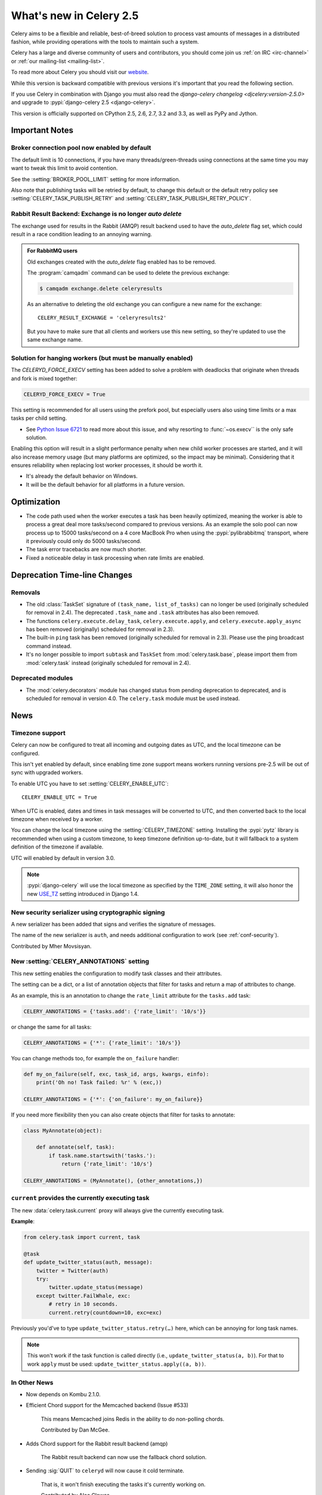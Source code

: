 .. _whatsnew-2.5:

==========================
 What's new in Celery 2.5
==========================

Celery aims to be a flexible and reliable, best-of-breed solution
to process vast amounts of messages in a distributed fashion, while
providing operations with the tools to maintain such a system.

Celery has a large and diverse community of users and contributors,
you should come join us :ref:`on IRC <irc-channel>`
or :ref:`our mailing-list <mailing-list>`.

To read more about Celery you should visit our `website`_.

While this version is backward compatible with previous versions
it's important that you read the following section.

If you use Celery in combination with Django you must also
read the `django-celery changelog <djcelery:version-2.5.0>` and upgrade
to :pypi:`django-celery 2.5 <django-celery>`.

This version is officially supported on CPython 2.5, 2.6, 2.7, 3.2 and 3.3,
as well as PyPy and Jython.


.. _`website`: http://celeryproject.org/



.. _v250-important:

Important Notes
===============

Broker connection pool now enabled by default
---------------------------------------------

The default limit is 10 connections, if you have many threads/green-threads
using connections at the same time you may want to tweak this limit
to avoid contention.

See the :setting:`BROKER_POOL_LIMIT` setting for more information.

Also note that publishing tasks will be retried by default, to change
this default or the default retry policy see
:setting:`CELERY_TASK_PUBLISH_RETRY` and
:setting:`CELERY_TASK_PUBLISH_RETRY_POLICY`.

Rabbit Result Backend: Exchange is no longer *auto delete*
----------------------------------------------------------

The exchange used for results in the Rabbit (AMQP) result backend
used to have the *auto_delete* flag set, which could result in a
race condition leading to an annoying warning.

.. admonition:: For RabbitMQ users

    Old exchanges created with the *auto_delete* flag enabled has
    to be removed.

    The :program:`camqadm` command can be used to delete the
    previous exchange:

    .. code-block:: console

            $ camqadm exchange.delete celeryresults

    As an alternative to deleting the old exchange you can
    configure a new name for the exchange::

        CELERY_RESULT_EXCHANGE = 'celeryresults2'

    But you have to make sure that all clients and workers
    use this new setting, so they're updated to use the same
    exchange name.

Solution for hanging workers (but must be manually enabled)
-----------------------------------------------------------

The `CELERYD_FORCE_EXECV` setting has been added to solve
a problem with deadlocks that originate when threads and fork is mixed
together:

.. code-block:: python

    CELERYD_FORCE_EXECV = True

This setting is recommended for all users using the prefork pool,
but especially users also using time limits or a max tasks per child
setting.

- See `Python Issue 6721`_ to read more about this issue, and why
  resorting to :func:`~os.execv`` is the only safe solution.

Enabling this option will result in a slight performance penalty
when new child worker processes are started, and it will also increase
memory usage (but many platforms are optimized, so the impact may be
minimal). Considering that it ensures reliability when replacing
lost worker processes, it should be worth it.

- It's already the default behavior on Windows.
- It will be the default behavior for all platforms in a future version.

.. _`Python Issue 6721`: http://bugs.python.org/issue6721#msg140215

.. _v250-optimizations:

Optimization
============

- The code path used when the worker executes a task has been heavily
  optimized, meaning the worker is able to process a great deal
  more tasks/second compared to previous versions. As an example the solo
  pool can now process up to 15000 tasks/second on a 4 core MacBook Pro
  when using the :pypi:`pylibrabbitmq` transport, where it previously
  could only do 5000 tasks/second.

- The task error tracebacks are now much shorter.

- Fixed a noticeable delay in task processing when rate limits are enabled.

.. _v250-deprecations:

Deprecation Time-line Changes
=============================

Removals
--------

* The old :class:`TaskSet` signature of ``(task_name, list_of_tasks)``
  can no longer be used (originally scheduled for removal in 2.4).
  The deprecated ``.task_name`` and ``.task`` attributes has also been
  removed.

* The functions ``celery.execute.delay_task``, ``celery.execute.apply``,
  and ``celery.execute.apply_async`` has been removed (originally)
  scheduled for removal in 2.3).

* The built-in ``ping`` task has been removed (originally scheduled
  for removal in 2.3). Please use the ping broadcast command
  instead.

* It's no longer possible to import ``subtask`` and ``TaskSet``
  from :mod:`celery.task.base`, please import them from :mod:`celery.task`
  instead (originally scheduled for removal in 2.4).

Deprecated modules
------------------

* The :mod:`celery.decorators` module has changed status
  from pending deprecation to deprecated, and is scheduled for removal
  in version 4.0. The ``celery.task`` module must be used instead.

.. _v250-news:

News
====

Timezone support
----------------

Celery can now be configured to treat all incoming and outgoing dates
as UTC, and the local timezone can be configured.

This isn't yet enabled by default, since enabling
time zone support means workers running versions pre-2.5
will be out of sync with upgraded workers.

To enable UTC you have to set :setting:`CELERY_ENABLE_UTC`::

    CELERY_ENABLE_UTC = True

When UTC is enabled, dates and times in task messages will be
converted to UTC, and then converted back to the local timezone
when received by a worker.

You can change the local timezone using the :setting:`CELERY_TIMEZONE`
setting. Installing the :pypi:`pytz` library is recommended when
using a custom timezone, to keep timezone definition up-to-date,
but it will fallback to a system definition of the timezone if available.

UTC will enabled by default in version 3.0.

.. note::

    :pypi:`django-celery` will use the local timezone as specified by the
    ``TIME_ZONE`` setting, it will also honor the new `USE_TZ`_ setting
    introduced in Django 1.4.

.. _`USE_TZ`: https://docs.djangoproject.com/en/dev/topics/i18n/timezones/

New security serializer using cryptographic signing
---------------------------------------------------

A new serializer has been added that signs and verifies the signature
of messages.

The name of the new serializer is ``auth``, and needs additional
configuration to work (see :ref:`conf-security`).

.. seealso::

    :ref:`guide-security`

Contributed by Mher Movsisyan.

New :setting:`CELERY_ANNOTATIONS` setting
-----------------------------------------

This new setting enables the configuration to modify task classes
and their attributes.

The setting can be a dict, or a list of annotation objects that filter
for tasks and return a map of attributes to change.

As an example, this is an annotation to change the ``rate_limit`` attribute
for the ``tasks.add`` task:

.. code-block:: python

    CELERY_ANNOTATIONS = {'tasks.add': {'rate_limit': '10/s'}}

or change the same for all tasks:

.. code-block:: python

   CELERY_ANNOTATIONS = {'*': {'rate_limit': '10/s'}}

You can change methods too, for example the ``on_failure`` handler:

.. code-block:: python

    def my_on_failure(self, exc, task_id, args, kwargs, einfo):
        print('Oh no! Task failed: %r' % (exc,))

    CELERY_ANNOTATIONS = {'*': {'on_failure': my_on_failure}}

If you need more flexibility then you can also create objects
that filter for tasks to annotate:

.. code-block:: python

    class MyAnnotate(object):

        def annotate(self, task):
            if task.name.startswith('tasks.'):
                return {'rate_limit': '10/s'}

    CELERY_ANNOTATIONS = (MyAnnotate(), {other_annotations,})

``current`` provides the currently executing task
-------------------------------------------------

The new :data:`celery.task.current` proxy will always give the currently
executing task.

**Example**:

.. code-block:: python

    from celery.task import current, task

    @task
    def update_twitter_status(auth, message):
        twitter = Twitter(auth)
        try:
            twitter.update_status(message)
        except twitter.FailWhale, exc:
            # retry in 10 seconds.
            current.retry(countdown=10, exc=exc)

Previously you'd've to type ``update_twitter_status.retry(…)``
here, which can be annoying for long task names.

.. note::
    This won't work if the task function is called directly (i.e.,
    ``update_twitter_status(a, b)``). For that to work ``apply`` must
    be used: ``update_twitter_status.apply((a, b))``.

In Other News
-------------

- Now depends on Kombu 2.1.0.

- Efficient Chord support for the Memcached backend (Issue #533)

    This means Memcached joins Redis in the ability to do non-polling
    chords.

    Contributed by Dan McGee.

- Adds Chord support for the Rabbit result backend (amqp)

    The Rabbit result backend can now use the fallback chord solution.

- Sending :sig:`QUIT` to ``celeryd`` will now cause it cold terminate.

    That is, it won't finish executing the tasks it's currently
    working on.

    Contributed by Alec Clowes.

- New "detailed" mode for the Cassandra backend.

    Allows to have a "detailed" mode for the Cassandra backend.
    Basically the idea is to keep all states using Cassandra wide columns.
    New states are then appended to the row as new columns, the last state
    being the last column.

    See the :setting:`CASSANDRA_DETAILED_MODE` setting.

    Contributed by Steeve Morin.

- The Crontab parser now matches Vixie Cron behavior when parsing ranges
  with steps (e.g., 1-59/2).

    Contributed by Daniel Hepper.

- ``celerybeat`` can now be configured on the command-line like ``celeryd``.

  Additional configuration must be added at the end of the argument list
  followed by ``--``, for example:

  .. code-block:: console

    $ celerybeat -l info -- celerybeat.max_loop_interval=10.0

- Now limits the number of frames in a traceback so that ``celeryd`` doesn't
  crash on maximum recursion limit exceeded exceptions (Issue #615).

    The limit is set to the current recursion limit divided by 8 (which
    is 125 by default).

    To get or set the current recursion limit use
    :func:`sys.getrecursionlimit` and :func:`sys.setrecursionlimit`.

- More information is now preserved in the pickleable traceback.

    This has been added so that Sentry can show more details.

    Contributed by Sean O'Connor.

- CentOS init-script has been updated and should be more flexible.

    Contributed by Andrew McFague.

- MongoDB result backend now supports ``forget()``.

    Contributed by Andrew McFague

- ``task.retry()`` now re-raises the original exception keeping
  the original stack trace.

    Suggested by :github_user:`ojii`.

- The `--uid` argument to daemons now uses ``initgroups()`` to set
  groups to all the groups the user is a member of.

    Contributed by Łukasz Oleś.

- ``celeryctl``: Added ``shell`` command.

    The shell will have the current_app (``celery``) and all tasks
    automatically added to locals.

- ``celeryctl``: Added ``migrate`` command.

    The migrate command moves all tasks from one broker to another.
    Note that this is experimental and you should have a backup
    of the data before proceeding.

    **Examples**:

    .. code-block:: console

        $ celeryctl migrate redis://localhost amqp://localhost
        $ celeryctl migrate amqp://localhost//v1 amqp://localhost//v2
        $ python manage.py celeryctl migrate django:// redis://

* Routers can now override the ``exchange`` and ``routing_key`` used
  to create missing queues (Issue #577).

    By default this will always use the name of the queue,
    but you can now have a router return exchange and routing_key keys
    to set them.

    This is useful when using routing classes which decides a destination
    at run-time.

    Contributed by Akira Matsuzaki.

- Redis result backend: Adds support for a ``max_connections`` parameter.

    It's now possible to configure the maximum number of
    simultaneous connections in the Redis connection pool used for
    results.

    The default max connections setting can be configured using the
    :setting:`CELERY_REDIS_MAX_CONNECTIONS` setting,
    or it can be changed individually by ``RedisBackend(max_connections=int)``.

    Contributed by Steeve Morin.

- Redis result backend: Adds the ability to wait for results without polling.

    Contributed by Steeve Morin.

- MongoDB result backend: Now supports save and restore ``taskset``.

    Contributed by Julien Poissonnier.

- There's a new :ref:`guide-security` guide in the documentation.

- The init-scripts have been updated, and many bugs fixed.

    Contributed by Chris Streeter.

- User (tilde) is now expanded in command-line arguments.

- Can now configure :envvar:`CELERYCTL` environment variable
  in :file:`/etc/default/celeryd`.

    While not necessary for operation, :program:`celeryctl` is used for the
    ``celeryd status`` command, and the path to :program:`celeryctl` must be
    configured for that to work.

    The daemonization cookbook contains examples.

    Contributed by Jude Nagurney.

- The MongoDB result backend can now use Replica Sets.

    Contributed by Ivan Metzlar.

- gevent: Now supports autoscaling (Issue #599).

    Contributed by Mark Lavin.

- multiprocessing: Mediator thread is now always enabled,
  even though rate limits are disabled, as the pool semaphore
  is known to block the main thread, causing broadcast commands and
  shutdown to depend on the semaphore being released.

Fixes
=====

- Exceptions that are re-raised with a new exception object now keeps
  the original stack trace.

- Windows: Fixed the ``no handlers found for multiprocessing`` warning.

- Windows: The ``celeryd`` program can now be used.

    Previously Windows users had to launch ``celeryd`` using
    ``python -m celery.bin.celeryd``.

- Redis result backend: Now uses ``SETEX`` command to set result key,
  and expiry atomically.

    Suggested by :github_user:`yaniv-aknin`.

- ``celeryd``: Fixed a problem where shutdown hanged when :kbd:`Control-c`
  was used to terminate.

- ``celeryd``: No longer crashes when channel errors occur.

    Fix contributed by Roger Hu.

- Fixed memory leak in the eventlet pool, caused by the
  use of ``greenlet.getcurrent``.

    Fix contributed by Ignas Mikalajūnas.


- Cassandra backend: No longer uses :func:`pycassa.connect` which is
  deprecated since :pypi:`pycassa` 1.4.

    Fix contributed by Jeff Terrace.

- Fixed unicode decode errors that could occur while sending error emails.

    Fix contributed by Seong Wun Mun.

- ``celery.bin`` programs now always defines ``__package__`` as recommended
  by PEP-366.

- ``send_task`` now emits a warning when used in combination with
  :setting:`CELERY_ALWAYS_EAGER` (Issue #581).

    Contributed by Mher Movsisyan.

- ``apply_async`` now forwards the original keyword arguments to ``apply``
  when :setting:`CELERY_ALWAYS_EAGER` is enabled.

- ``celeryev`` now tries to re-establish the connection if the connection
  to the broker is lost (Issue #574).

- ``celeryev``: Fixed a crash occurring if a task has no associated worker
  information.

    Fix contributed by Matt Williamson.

- The current date and time is now consistently taken from the current loaders
  ``now`` method.

- Now shows helpful error message when given a configuration module ending in
  ``.py`` that can't be imported.

- ``celeryctl``: The :option:`--expires <celery call --expires>` and
  :option:`--eta <celery call --eta>` arguments to the apply command
  can now be an ISO-8601 formatted string.

- ``celeryctl`` now exits with exit status ``EX_UNAVAILABLE`` (69) if no replies
  have been received.
